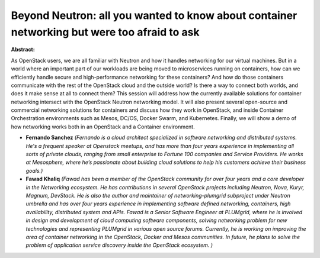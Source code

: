 Beyond Neutron: all you wanted to know about container networking but were too afraid to ask
~~~~~~~~~~~~~~~~~~~~~~~~~~~~~~~~~~~~~~~~~~~~~~~~~~~~~~~~~~~~~~~~~~~~~~~~~~~~~~~~~~~~~~~~~~~~

**Abstract:**

As OpenStack users, we are all familiar with Neutron and how it handles networking for our virtual machines. But in a world where an important part of our workloads are being moved to microservices running on containers, how can we efficiently handle secure and high-performance networking for these containers? And how do those containers communicate with the rest of the OpenStack cloud and the outside world? Is there a way to connect both worlds, and does it make sense at all to connect them? This session will address how the currently available solutions for container networking intersect with the OpenStack Neutron networking model. It will also present several open-source and commercial networking solutions for containers and discuss how they work in OpenStack, and inside Container Orchestration environments such as Mesos, DC/OS, Docker Swarm, and Kubernetes. Finally, we will show a demo of how networking works both in an OpenStack and a Container environment.


* **Fernando Sanchez** *(Fernando is a cloud architect specialized in software networking and distributed systems. He's a frequent speaker at Openstack meetups, and has more than four years experience in implementing all sorts of private clouds, ranging from small enterprise to Fortune 100 companies and Service Providers. He works at Mesosphere, where he’s passionate about building cloud solutions to help his customers achieve their business goals.)*

* **Fawad Khaliq** *(Fawad has been a member of the OpenStack community for over four years and a core developer in the Networking ecosystem. He has contributions in several OpenStack projects including Neutron, Nova, Kuryr, Magnum, DevStack. He is also the author and maintainer of networking-plumgrid subproject under Neutron umbrella and has over four years experience in implementing software defined networking, containers, high availability, distributed system and APIs. Fawad is a Senior Software Engineer at PLUMgrid, where he is involved in design and development of cloud computing software components, solving networking problem for new technologies and representing PLUMgrid in various open source forums. Currently, he is working on improving the area of container networking in the OpenStack, Docker and Mesos communities. In future, he plans to solve the problem of application service discovery inside the OpenStack ecosystem. )*
